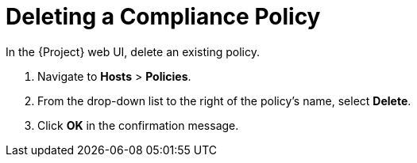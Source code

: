 [id='deleting-a-compliance-policy_{context}']
= Deleting a Compliance Policy

In the {Project} web UI, delete an existing policy.

. Navigate to *Hosts* > *Policies*.

. From the drop-down list to the right of the policy's name, select *Delete*.

. Click *OK* in the confirmation message.
